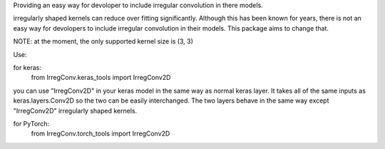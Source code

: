 Providing an easy way for devoloper to include irregular convolution in there models. 

irregularly shaped kernels can reduce over fitting significantly. Although this has been 
known for years, there is not an easy way for devolopers to include irregular convolution in
their models. This package aims to change that. 

NOTE: at the moment, the only supported kernel size is (3, 3)

Use:

for keras:
    from IrregConv.keras_tools import IrregConv2D

you can use "IrregConv2D" in your keras model in the same way as normal keras layer. It takes all
of the same inputs as keras.layers.Conv2D so the two can be easily interchanged. The two layers
behave in the same way except "IrregConv2D" irregularly shaped kernels.

for PyTorch:
    from IrregConv.torch_tools import IrregConv2D